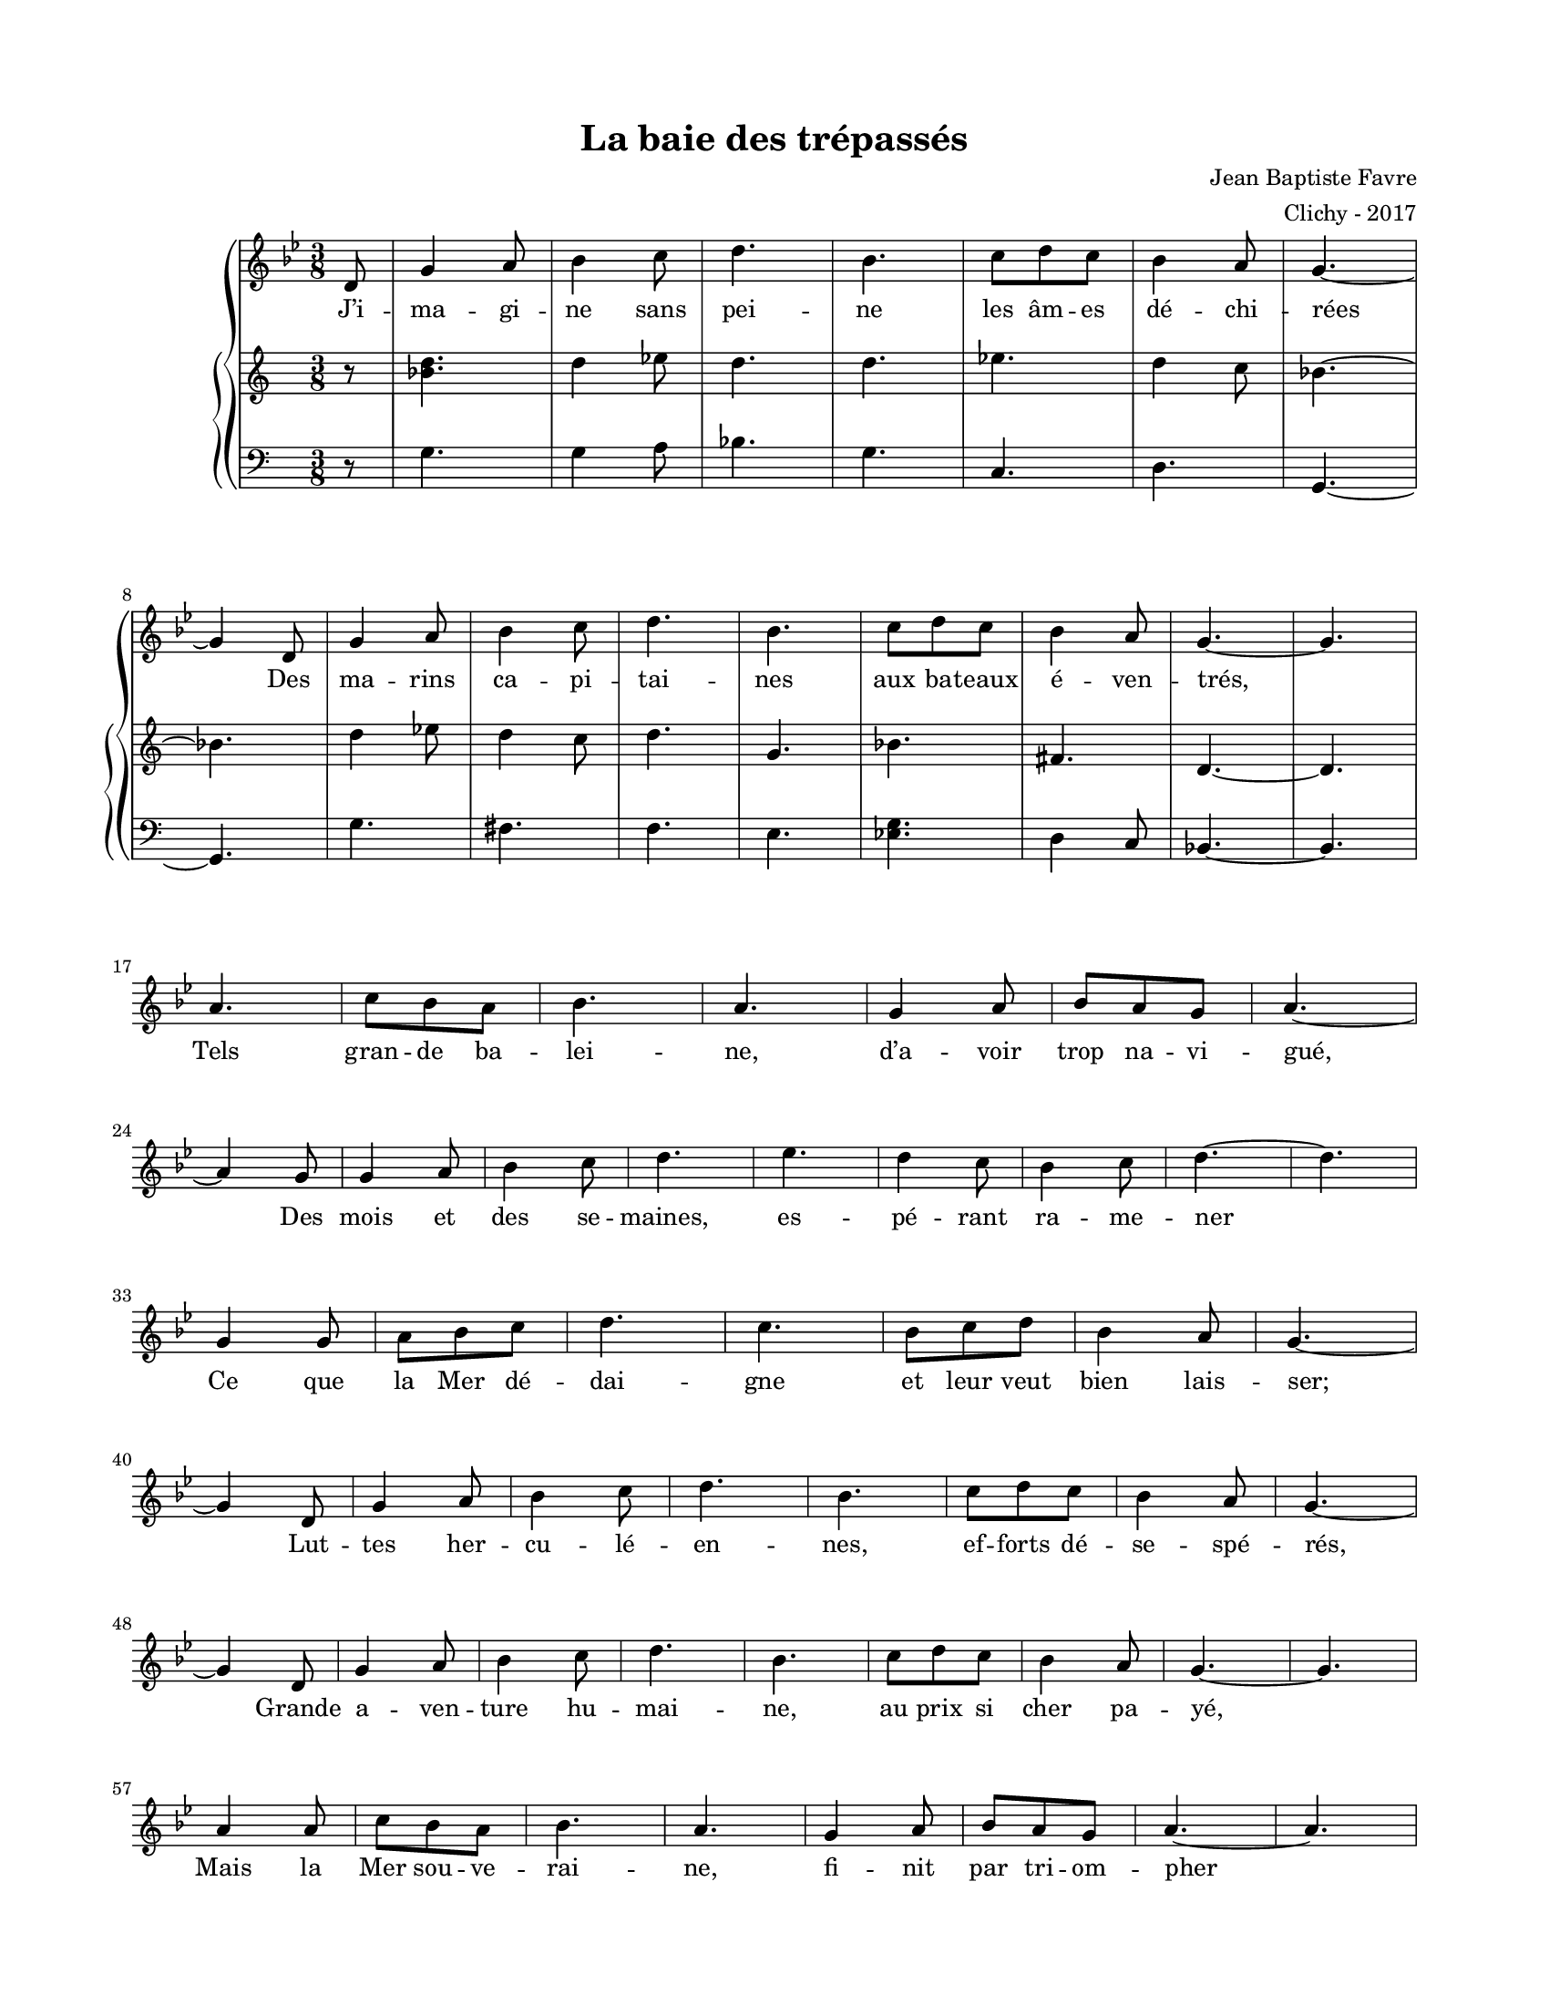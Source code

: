 \version "2.18.2"

#(set-global-staff-size 16)

setStaffElements = {
  \override Staff.Clef #'font-size = #-2
  \override Staff.TimeSignature #'font-size = #-1
  \override Staff.KeySignature #'font-size = #-1.5
  \override Staff.BarLine #'hair-thickness = #1
  \override Staff.BarLine #'thick-thickness = #5
  \override Staff.MultiMeasureRest #'font-size = #-1.5
}

turnOffMarkup = {
  \override DynamicText #'stencil = ##f
  \override Script #'stencil = ##f
  \override Hairpin #'stencil = ##f
  \override TextScript #'stencil = ##f
}

setNoteSize = {
  \override NoteHead #'font-size = #-1.5
  \override Script #'font-size = #-1.5
  \override Rest #'font-size = #-1.5
  \override Accidental #'font-size = #-1.5
  \override Dots #'font-size = #-1.5
  \override DynamicText #'font-size = #-1
}

setLyricSize = { \override LyricText #'font-size = #-1.5 }

\header {
  title = "La baie des trépassés"
  composer = "Jean Baptiste Favre"
  arranger = "Clichy - 2017"
  tagline = ##f
}

\paper {
  paper-width = 8.5\in
  paper-height = 11\in
  left-margin = 0.725\in
  right-margin = 0.725\in
  top-margin = 0.625\in
  bottom-margin = 0.625\in

  max-systems-per-page = #9

}

melodie =   \relative c' {
    \time 3/8
    \key g \minor
      \partial 8
      d8
      g4 a8 bes4 c8 d4. bes4. c8 d8 c bes4 a8 g4.~ \break
      g4 d8 g4 a8 bes4 c8 d4. bes4. c8 d8 c bes4 a8 g4.~ g \break
      a4. c8 bes a bes4. a4. g4 a8 bes a g a4.~ \break
      a4 g8 g4 a8 bes4 c8 d4. ees4. d4 c8 bes4 c8 d4.~ d \break
      g,4  g8 a bes c d4. c4. bes8 c d bes4 a8 g4.~ \break

      g4 d8 g4 a8 bes4 c8 d4. bes4. c8 d8 c bes4 a8 g4.~ \break
      g4 d8 g4 a8 bes4 c8 d4. bes4. c8 d8 c bes4 a8 g4.~ g \break
      a4 a8 c8 bes a bes4. a4. g4 a8 bes a g a4.~ a \break
      g4  g8 a bes c d4. c4. bes8 c d bes4 a8 g4.~ g
  }

hommesMusique = \relative c' {
    r8 g4. g4 a8 bes4. g c,4. d4. g,4.~ g
    g'4. fis4. f e <es g> d4 c8 bes4.~ bes
  }
hommesParoles = \lyricmode {
}

femmesMusique = \relative c' {
    r8 <bes' d>4. d4 ees8 d4. d4. ees4. d4 c8 bes4.~ bes
    d4 ees8 d4 c8 d4. g,4. bes fis4. d4.~ d
  }
femmesParoles = \lyricmode {
}

\score {
  \new GrandStaff
  <<
    \new Staff
    <<
      \setStaffElements
      \clef treble
      \new Voice = "melodie" {
        \melodie
      }
      \addlyrics {
          J’i -- ma -- gi -- ne sans pei -- ne les âm -- es dé -- chi -- rées
          Des ma -- rins ca -- pi -- tai -- nes aux ba -- teaux é -- ven -- trés,
          Tels gran -- de ba -- lei -- ne, d’a -- voir trop na -- vi -- gué,
          Des mois et des se -- maines, es -- pé -- rant ra -- me -- ner
          Ce que la Mer dé -- dai -- gne et leur veut bien lais -- ser;
          Lut -- tes her -- cu -- lé -- en -- nes, ef -- forts dé -- se -- spé -- rés,
          Grande a -- ven -- ture hu -- mai -- ne, au prix si cher pa -- yé,
          Mais
          la Mer sou -- ve -- rai -- ne, fi -- nit par tri -- om -- pher
          Et les dros -- se, hau -- tai -- ne, en Baie des Tré -- pas -- sés.
        }
    >>
    \new PianoStaff
    <<
      \new Staff
      {
        \setStaffElements
        \clef treble
        \new Voice = "femmes" {
          \femmesMusique
        }
      }
      \new Lyrics \lyricsto "femmes" {
        \femmesParoles
      }
      \new Staff
      {
        \setStaffElements
        \clef bass
        \new Voice = "hommes" {
          \hommesMusique
        }
      }
      \new Lyrics \lyricsto "hommes" {
        \hommesParoles
      }
    >>
  >>
  \layout { ragged-last = ##f }
  \midi { \tempo 4. = 50 }
}
